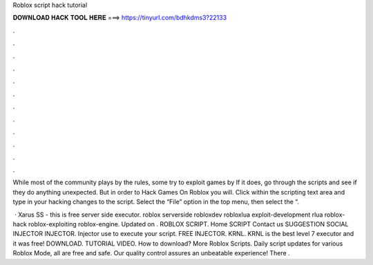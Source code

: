 Roblox script hack tutorial



𝐃𝐎𝐖𝐍𝐋𝐎𝐀𝐃 𝐇𝐀𝐂𝐊 𝐓𝐎𝐎𝐋 𝐇𝐄𝐑𝐄 ===> https://tinyurl.com/bdhkdms3?22133



.



.



.



.



.



.



.



.



.



.



.



.

While most of the community plays by the rules, some try to exploit games by If it does, go through the scripts and see if they do anything unexpected. But in order to Hack Games On Roblox you will. Click within the scripting text area and type in your hacking changes to the script. Select the “File” option in the top menu, then select the “.

 · Xarus SS - this is free server side executor. roblox serverside robloxdev robloxlua exploit-development rlua roblox-hack roblox-exploiting roblox-engine. Updated on . ROBLOX SCRIPT. Home SCRIPT Contact us SUGGESTION SOCIAL INJECTOR INJECTOR. Injector use to execute your script. FREE INJECTOR. KRNL. KRNL is the best level 7 executor and it was free! DOWNLOAD. TUTORIAL VIDEO. How to download? More Roblox Scripts. Daily script updates for various Roblox Mode, all are free and safe. Our quality control assures an unbeatable experience! There .
